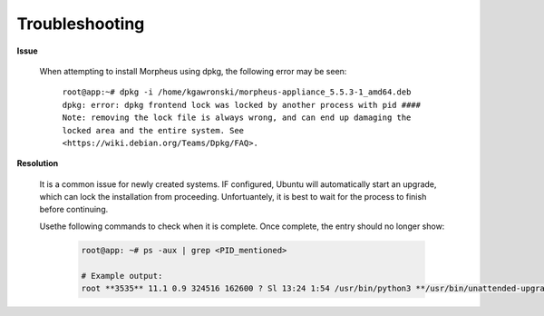 Troubleshooting
^^^^^^^^^^^^^^^

**Issue**

    When attempting to install Morpheus using dpkg, the following error may be seen:

        ``root@app:~# dpkg -i /home/kgawronski/morpheus-appliance_5.5.3-1_amd64.deb
        dpkg: error: dpkg frontend lock was locked by another process with pid ####
        Note: removing the lock file is always wrong, and can end up damaging the
        locked area and the entire system. See <https://wiki.debian.org/Teams/Dpkg/FAQ>.``
    
**Resolution**

    It is a common issue for newly created systems.  IF configured, Ubuntu will automatically start an upgrade, which can lock the installation from proceeding.
    Unfortuantely, it is best to wait for the process to finish before continuing.

    Usethe following commands to check when it is complete.  Once complete, the entry should no longer show:

        .. code:: bash

            root@app: ~# ps -aux | grep <PID_mentioned>

            # Example output:
            root **3535** 11.1 0.9 324516 162600 ? Sl 13:24 1:54 /usr/bin/python3 **/usr/bin/unattended-upgrade**